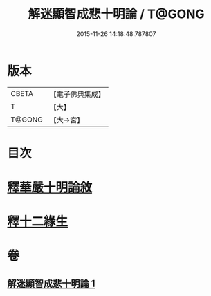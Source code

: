 #+TITLE: 解迷顯智成悲十明論 / T@GONG
#+DATE: 2015-11-26 14:18:48.787807
* 版本
 |     CBETA|【電子佛典集成】|
 |         T|【大】     |
 |    T@GONG|【大→宮】   |

* 目次
* [[file:KR6e0112_001.txt::001-0767c25][釋華嚴十明論敘]]
* [[file:KR6e0112_001.txt::0768b12][釋十二緣生]]
* 卷
** [[file:KR6e0112_001.txt][解迷顯智成悲十明論 1]]

